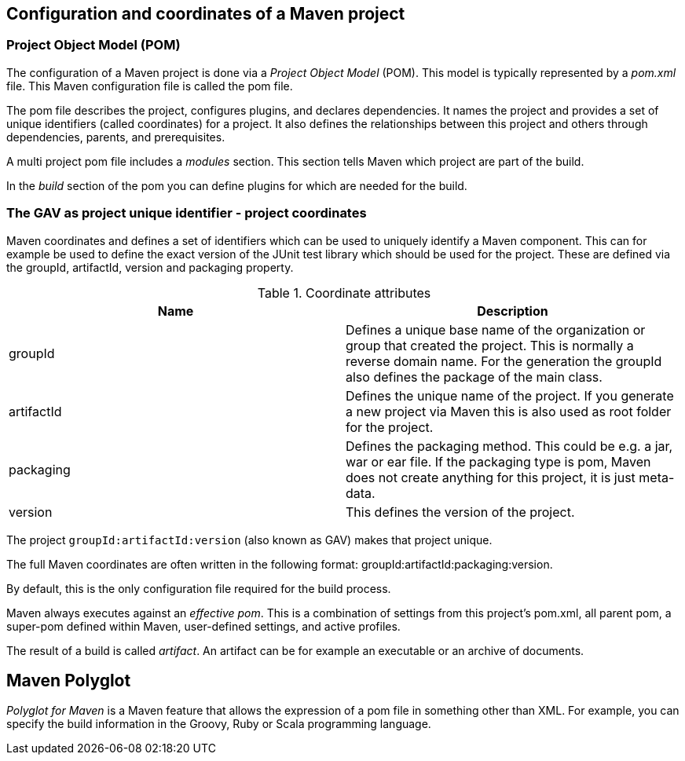 [[maven_configuration]]
== Configuration and coordinates of a Maven project
[[maven_configurationpom]]

=== Project Object Model (POM) 
(((Maven,GAV)))
(((Maven,pom)))
(((Maven,Project Object Model)))
The configuration of a Maven project is done via a _Project Object Model_ (POM). 
This model is typically represented by a _pom.xml_ file. 
This Maven configuration file is called the pom file.
		
The pom file describes the project, configures plugins, and declares dependencies. 
It names the project and provides a set of unique identifiers (called coordinates) for a project. 
It also  defines the relationships between this project and others through dependencies, parents, and prerequisites.
		
A multi project pom file includes a _modules_ section.
This section tells Maven which project are part of the build.
		
In the _build_ section of the pom you can define plugins for which are needed for the build.

[[maven_configuration_coordinates]]
=== The GAV as project unique identifier - project coordinates
(((Maven, Coordinates)))
(((Maven, GAV)))
Maven coordinates and defines a set of identifiers which can be used to uniquely identify a Maven component.
This can for example be used to define the exact version of the JUnit test library which should be used for the project.
These are defined via the groupId, artifactId, version and packaging property.
		
.Coordinate attributes
|===
|Name |Description

|groupId
|Defines a unique base name of the organization or group that created the project. 
This is normally a reverse domain name.
For the generation the groupId also defines the package of the main class.

|artifactId
|Defines the unique name of the project. 
If you generate a new project via Maven this is also used as root folder for the project.

|packaging
|Defines the packaging method. 
This could be e.g. a jar, war or ear file. 
If the packaging type is pom, Maven does not create anything for this project, it is just meta-data.

|version
|This defines the version of the project.
|===
		
The project `groupId:artifactId:version` (also known as GAV) makes that project unique.
		
The full Maven coordinates are often written in the following format: groupId:artifactId:packaging:version.
		
By default, this is the only configuration file required for the build process.
		
Maven always executes against an _effective pom_. 
This is a combination of settings from this project’s pom.xml, all parent pom, a super-pom defined within Maven, user-defined settings, and active profiles.
		
The result of a build is called _artifact_.
An artifact can be for example an executable or an archive of documents.

[[maven_polyglot]]
== Maven Polyglot

_Polyglot for Maven_ is a Maven feature that allows the expression of a pom file in something other than XML.
For example, you can specify the build information in the Groovy, Ruby or Scala programming language.

